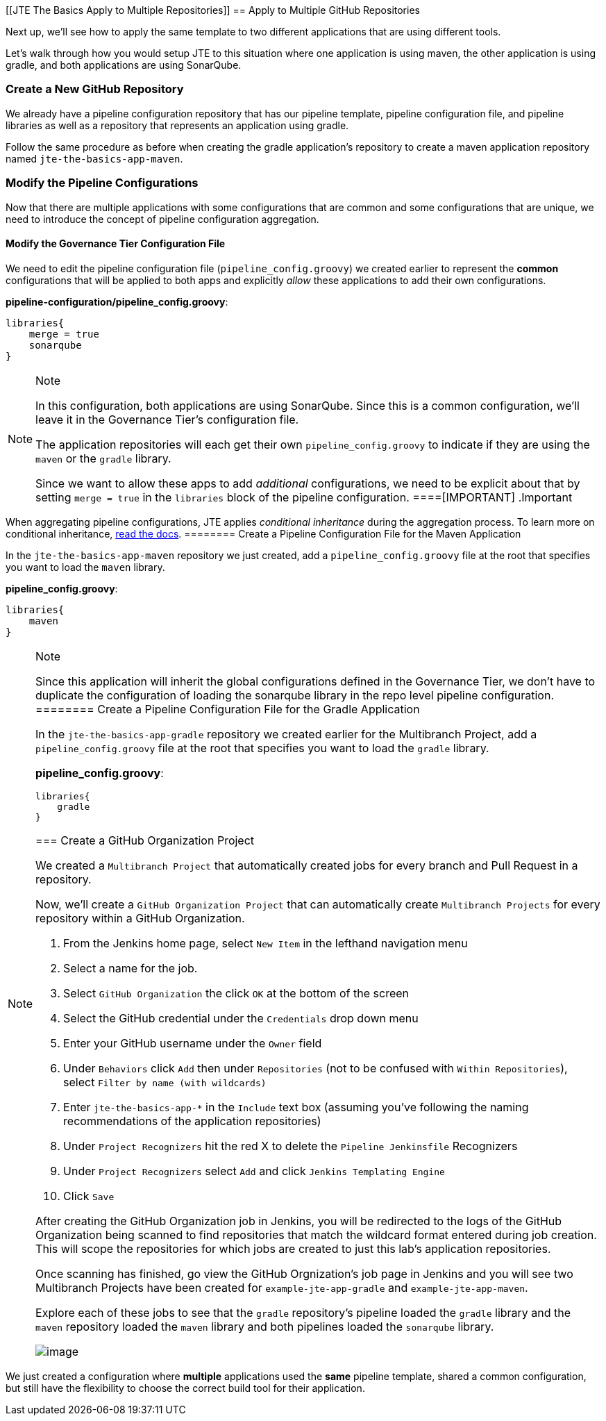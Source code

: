 [[JTE The Basics Apply to Multiple Repositories]]
== Apply to Multiple GitHub Repositories

Next up, we'll see how to apply the same template to two different
applications that are using different tools.

Let's walk through how you would setup JTE to this situation where one
application is using maven, the other application is using gradle, and
both applications are using SonarQube.

=== Create a New GitHub Repository

We already have a pipeline configuration repository that has our
pipeline template, pipeline configuration file, and pipeline libraries
as well as a repository that represents an application using gradle.

Follow the same procedure as before when creating the gradle
application's repository to create a maven application repository named
`jte-the-basics-app-maven`.

=== Modify the Pipeline Configurations

Now that there are multiple applications with some configurations that
are common and some configurations that are unique, we need to introduce
the concept of pipeline configuration aggregation.

==== Modify the Governance Tier Configuration File

We need to edit the pipeline configuration file
(`pipeline_config.groovy`) we created earlier to represent the *common*
configurations that will be applied to both apps and explicitly _allow_
these applications to add their own configurations.

*pipeline-configuration/pipeline_config.groovy*:

[source,groovy]
----
libraries{
    merge = true 
    sonarqube 
}
----

[NOTE]
.Note
====
In this configuration, both applications are using SonarQube. Since this
is a common configuration, we'll leave it in the Governance Tier's
configuration file.

The application repositories will each get their own
`pipeline_config.groovy` to indicate if they are using the `maven` or
the `gradle` library.

Since we want to allow these apps to add _additional_ configurations, we
need to be explicit about that by setting `merge = true` in the
`libraries` block of the pipeline configuration.
====[IMPORTANT]
.Important
====
When aggregating pipeline configurations, JTE applies _conditional
inheritance_ during the aggregation process. To learn more on
conditional inheritance,
https://jenkinsci.github.io/templating-engine-plugin/pages/Governance/config_file_aggregation.html[read
the docs].
======== Create a Pipeline Configuration File for the Maven Application

In the `jte-the-basics-app-maven` repository we just created, add a
`pipeline_config.groovy` file at the root that specifies you want to
load the `maven` library.

*pipeline_config.groovy*:

[source,groovy]
----
libraries{
    maven
}
----

[NOTE]
.Note
====
Since this application will inherit the global configurations defined in
the Governance Tier, we don't have to duplicate the configuration of
loading the sonarqube library in the repo level pipeline configuration.
======== Create a Pipeline Configuration File for the Gradle Application

In the `jte-the-basics-app-gradle` repository we created earlier for the
Multibranch Project, add a `pipeline_config.groovy` file at the root
that specifies you want to load the `gradle` library.

*pipeline_config.groovy*:

[source,groovy]
----
libraries{
    gradle
}
----

=== Create a GitHub Organization Project

We created a `Multibranch Project` that automatically created jobs for
every branch and Pull Request in a repository.

Now, we'll create a `GitHub Organization Project` that can automatically
create `Multibranch Projects` for every repository within a GitHub
Organization.

[arabic]
. From the Jenkins home page, select `New Item` in the lefthand
navigation menu
. Select a name for the job.
. Select `GitHub Organization` the click `OK` at the bottom of the
screen
. Select the GitHub credential under the `Credentials` drop down menu
. Enter your GitHub username under the `Owner` field
. Under `Behaviors` click `Add` then under `Repositories` (not to be
confused with `Within Repositories`), select
`Filter by name (with wildcards)`
. Enter `jte-the-basics-app-*` in the `Include` text box (assuming
you've following the naming recommendations of the application
repositories)
. Under `Project Recognizers` hit the red X to delete the
`Pipeline Jenkinsfile` Recognizers
. Under `Project Recognizers` select `Add` and click
`Jenkins Templating Engine`
. Click `Save`

After creating the GitHub Organization job in Jenkins, you will be
redirected to the logs of the GitHub Organization being scanned to find
repositories that match the wildcard format entered during job creation.
This will scope the repositories for which jobs are created to just this
lab's application repositories.

Once scanning has finished, go view the GitHub Orgnization's job page in
Jenkins and you will see two Multibranch Projects have been created for
`example-jte-app-gradle` and `example-jte-app-maven`.

Explore each of these jobs to see that the `gradle` repository's
pipeline loaded the `gradle` library and the `maven` repository loaded
the `maven` library and both pipelines loaded the `sonarqube` library.

image:../../../images/learning-labs/jte-the-basics/github_org.gif[image]

[IMPORTANT]
.Important
====
We just created a configuration where *multiple* applications used the
*same* pipeline template, shared a common configuration, but still have
the flexibility to choose the correct build tool for their application.
====
